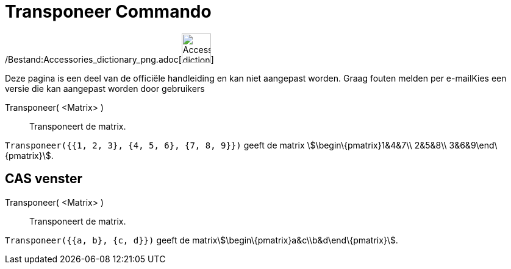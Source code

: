 = Transponeer Commando
:page-en: commands/Transpose_Command
ifdef::env-github[:imagesdir: /nl/modules/ROOT/assets/images]

/Bestand:Accessories_dictionary_png.adoc[image:48px-Accessories_dictionary.png[Accessories
dictionary.png,width=48,height=48]]

Deze pagina is een deel van de officiële handleiding en kan niet aangepast worden. Graag fouten melden per
e-mail[.mw-selflink .selflink]##Kies een versie die kan aangepast worden door gebruikers##

Transponeer( <Matrix> )::
  Transponeert de matrix.

[EXAMPLE]
====

`++Transponeer({{1, 2, 3}, {4, 5, 6}, {7, 8, 9}})++` geeft de matrix stem:[\begin\{pmatrix}1&4&7\\ 2&5&8\\
3&6&9\end\{pmatrix}].

====

== CAS venster

Transponeer( <Matrix> )::
  Transponeert de matrix.

[EXAMPLE]
====

`++Transponeer({{a, b}, {c, d}})++` geeft de matrixstem:[\begin\{pmatrix}a&c\\b&d\end\{pmatrix}].

====
